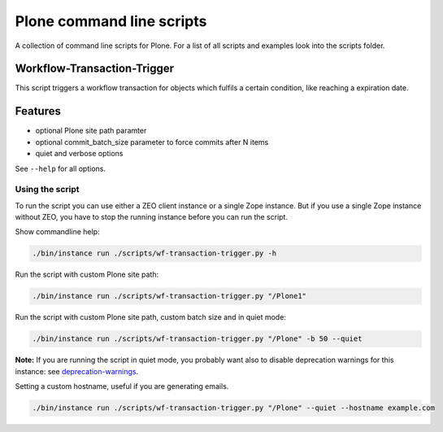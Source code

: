 Plone command line scripts
==========================

A collection of command line scripts for Plone. For a list of all scripts and examples look into the scripts folder.


Workflow-Transaction-Trigger
----------------------------

This script triggers a workflow transaction for objects which fulfils a certain condition, like reaching a expiration date.

Features
--------

- optional Plone site path paramter
- optional commit_batch_size parameter to force commits after N items
- quiet and verbose options

See ``--help`` for all options.


Using the script
................

To run the script you can use either a ZEO client instance or a single Zope instance. But if you use a single Zope instance without ZEO, you have to stop the running instance before you can run the script.

Show commandline help:

.. code-block:: bash

    ./bin/instance run ./scripts/wf-transaction-trigger.py -h


Run the script with custom Plone site path:

.. code-block:: bash

    ./bin/instance run ./scripts/wf-transaction-trigger.py "/Plone1"


Run the script with custom Plone site path, custom batch size and in quiet mode:

.. code-block:: bash

    ./bin/instance run ./scripts/wf-transaction-trigger.py "/Plone" -b 50 --quiet

**Note:** If you are running the script in quiet mode, you probably want also to disable deprecation warnings for this instance: see `deprecation-warnings <https://docs.plone.org/develop/styleguide/deprecation.html#enable-deprecation-warnings>`_.

Setting a custom hostname, useful if you are generating emails.

.. code-block:: bash

    ./bin/instance run ./scripts/wf-transaction-trigger.py "/Plone" --quiet --hostname example.com
